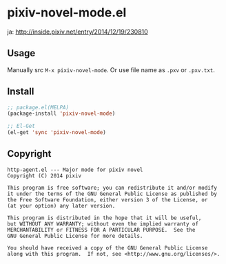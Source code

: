 * pixiv-novel-mode.el

  ja: http://inside.pixiv.net/entry/2014/12/19/230810

** Usage
   Manually src =M-x pixiv-novel-mode=.
   Or use file name as =.pxv= or =.pxv.txt=.

** Install
   #+BEGIN_SRC emacs-lisp
;; package.el(MELPA)
(package-install 'pixiv-novel-mode)

;; El-Get
(el-get 'sync 'pixiv-novel-mode)
   #+END_SRC

** Copyright
   : http-agent.el --- Major mode for pixiv novel
   : Copyright (C) 2014 pixiv
   : 
   : This program is free software; you can redistribute it and/or modify
   : it under the terms of the GNU General Public License as published by
   : the Free Software Foundation, either version 3 of the License, or
   : (at your option) any later version.
   : 
   : This program is distributed in the hope that it will be useful,
   : but WITHOUT ANY WARRANTY; without even the implied warranty of
   : MERCHANTABILITY or FITNESS FOR A PARTICULAR PURPOSE.  See the
   : GNU General Public License for more details.
   : 
   : You should have received a copy of the GNU General Public License
   : along with this program.  If not, see <http://www.gnu.org/licenses/>.
